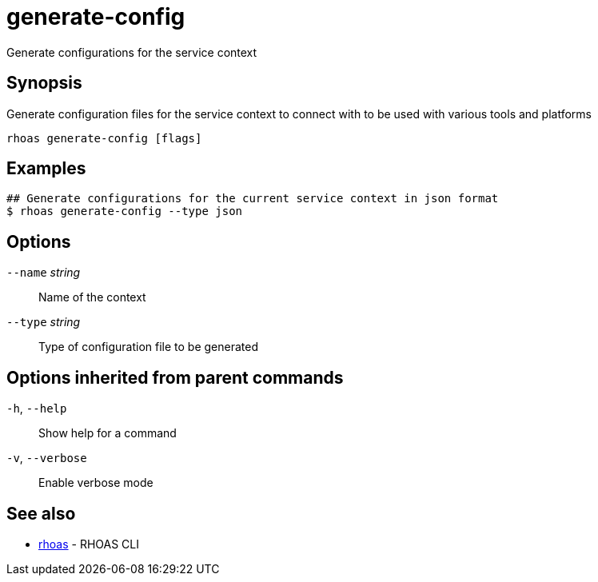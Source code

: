 ifdef::env-github,env-browser[:context: cmd]
[id='ref-generate-config_{context}']
= generate-config

[role="_abstract"]
Generate configurations for the service context

[discrete]
== Synopsis

Generate configuration files for the service context to connect with to be used with various tools and platforms

....
rhoas generate-config [flags]
....

[discrete]
== Examples

....
## Generate configurations for the current service context in json format
$ rhoas generate-config --type json

....

[discrete]
== Options

      `--name` _string_::   Name of the context
      `--type` _string_::   Type of configuration file to be generated

[discrete]
== Options inherited from parent commands

  `-h`, `--help`::      Show help for a command
  `-v`, `--verbose`::   Enable verbose mode

[discrete]
== See also


 
* link:{path}#ref-rhoas_{context}[rhoas]	 - RHOAS CLI

